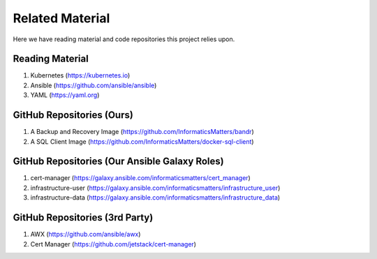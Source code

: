 ****************
Related Material
****************

Here we have reading material and code repositories this project relies upon.

Reading Material
================

1.  Kubernetes (https://kubernetes.io)
2.  Ansible (https://github.com/ansible/ansible)
3.  YAML (https://yaml.org)

GitHub Repositories (Ours)
==========================

1. A Backup and Recovery Image (https://github.com/InformaticsMatters/bandr)
2. A SQL Client Image (https://github.com/InformaticsMatters/docker-sql-client)

GitHub Repositories (Our Ansible Galaxy Roles)
==============================================

1.  cert-manager (https://galaxy.ansible.com/informaticsmatters/cert_manager)
2.  infrastructure-user (https://galaxy.ansible.com/informaticsmatters/infrastructure_user)
3.  infrastructure-data (https://galaxy.ansible.com/informaticsmatters/infrastructure_data)

GitHub Repositories (3rd Party)
===============================

1.  AWX (https://github.com/ansible/awx)
2.  Cert Manager (https://github.com/jetstack/cert-manager)
